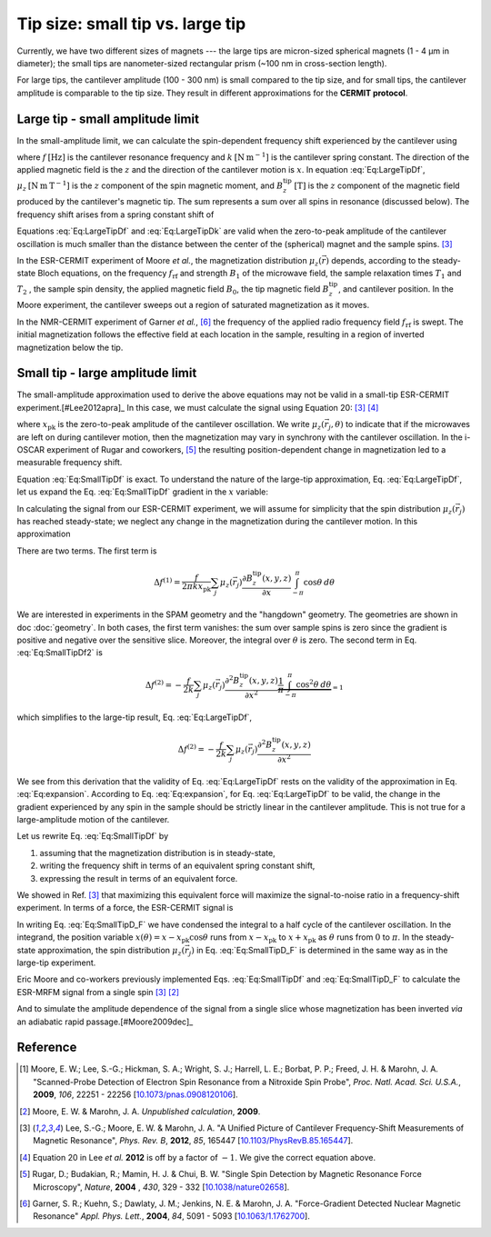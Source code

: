 Tip size: small tip vs. large tip
==================================

Currently, we have two different sizes of magnets --- the large tips
are micron-sized spherical magnets (1 - 4 µm in diameter);
the small tips are nanometer-sized rectangular prism 
(~100 nm in cross-section length).

For large tips, the cantilever amplitude (100 - 300 nm) is small compared to the
tip size, and for small tips, the cantilever amplitude is comparable to
the tip size. They result in different approximations for the **CERMIT protocol**.

Large tip - small amplitude limit
--------------------------------------

In the small-amplitude limit, we can calculate the spin-dependent frequency 
shift experienced by the cantilever using

.. math::
    :label: Eq:LargeTipDf

    \Delta f = - \frac{f}{2 k} \sum_j \mu_z(\vec{r}_j) 
        \frac{\partial^{\, 2} B_z^{\mathrm{tip}}( \vec{r}_j )}{\partial x^2}

where :math:`f \: [\mathrm{Hz}]` is the cantilever resonance frequency and 
:math:`k \: [\mathrm{N} \: \mathrm{m}^{-1}]` is the cantilever spring 
constant. The direction of the applied magnetic field is the :math:`z` and the 
direction of the cantilever motion is :math:`x`. In equation :eq:`Eq:LargeTipDf`, 
:math:`\mu_z \: [\mathrm{N} \: \mathrm{m} \: \mathrm{T}^{-1}]` is the :math:`z`
component of the spin magnetic moment, and :math:`B_z^{\mathrm{tip}} \:
[\mathrm{T}]` is the :math:`z` component of the magnetic field produced by the 
cantilever's magnetic tip. The sum represents a sum over all spins in 
resonance (discussed below). The frequency shift arises from a spring constant 
shift of

.. math::
    :label: Eq:LargeTipDk

    \Delta k = - \sum_j \mu_z(\vec{r}_j) 
        \frac{\partial^{\, 2} B_z^{\mathrm{tip}}( \vec{r}_j )}{\partial x^2}

Equations :eq:`Eq:LargeTipDf` and :eq:`Eq:LargeTipDk` are valid when the 
zero-to-peak amplitude of the cantilever oscillation is much smaller than the 
distance between the center of the (spherical) magnet and the sample spins.
[#Lee2012apra]_

In the ESR-CERMIT experiment of Moore *et al.*, the magnetization distribution 
:math:`\mu_z (\vec{r})` depends, according to the steady-state Bloch 
equations, on the frequency :math:`f_{\mathrm{rf}}` and strength :math:`B_1` 
of the microwave field, the sample relaxation times :math:`T_1` and :math:`T_2`
, the sample spin density, the applied magnetic field :math:`B_0`, the tip 
magnetic field :math:`B_z^{\mathrm{tip}}`, and cantilever position.  In the 
Moore experiment, the cantilever sweeps out a region of saturated 
magnetization as it moves.

In the NMR-CERMIT experiment of Garner *et al.*, [#Garner2004jun]_ 
the frequency of the applied radio frequency field :math:`f_{\mathrm{rf}}` is 
swept. The initial magnetization follows the effective field at each location 
in the sample, resulting in a region of inverted magnetization below the tip.


Small tip - large amplitude limit
----------------------------------

The small-amplitude approximation used to derive the above equations may not 
be valid in a small-tip ESR-CERMIT experiment.[#Lee2012apra]_ In this case, we 
must calculate the signal using Equation 20: [#Lee2012apra]_ [#Lee2012note]_

.. math::
    :label: Eq:SmallTipDf

    \Delta f = \frac{f}{2 \pi k x_{\mathrm{pk}}^2} 
        \sum_j \int_{-\pi}^{\pi} \mu_z(\vec{r}_j,\theta)
            \frac{\partial B_z^{\mathrm{tip}}(x - x_{\mathrm{pk}} 
            \cos{\theta},y,z)}{\partial x}
            x_{\mathrm{pk}} \cos{\theta} d\theta 

where :math:`x_{\mathrm{pk}}` is the zero-to-peak amplitude of the cantilever 
oscillation. We write :math:`\mu_z(\vec{r}_j,\theta)` to indicate that if the 
microwaves are left on during cantilever motion, then the magnetization may 
vary in synchrony with the cantilever oscillation. In the i-OSCAR experiment of 
Rugar and coworkers, [#Rugar2004jul]_ the resulting position-dependent change 
in magnetization led to a measurable frequency shift.

Equation :eq:`Eq:SmallTipDf` is exact.  To understand the nature of the 
large-tip approximation, Eq. :eq:`Eq:LargeTipDf`, let us expand the Eq. 
:eq:`Eq:SmallTipDf` gradient in the :math:`x` variable:

.. math::
    :label: Eq:expansion
    
    \frac{\partial B_z^{\mathrm{tip}}(x - x_{\mathrm{pk}} \cos{\theta},y,z)}
    {\partial x} \approx \frac{\partial B_z^{\mathrm{tip}}(x,y,z)}{\partial x}
    - x_{\mathrm{pk}} \cos{\theta} \frac{\partial^2 B_z^{\mathrm{tip}}(x,y,z)}
    {\partial x^2} + {\cal O}(x_{\mathrm{pk}}^2)

In calculating the signal from our ESR-CERMIT experiment, we will assume for 
simplicity that the spin distribution :math:`\mu_z(\vec{r}_j)` has reached 
steady-state; we neglect any change in the magnetization during the cantilever 
motion. In this approximation

.. math::
    :label: Eq:SmallTipDf2

    \Delta f = \frac{f}{2 \pi k x_{\mathrm{pk}}^2} \sum_j
    \int_{-\pi}^{\pi} 
        \mu_z(\vec{r}_j)
            \left( 
                \frac{\partial B_z^{\mathrm{tip}}(x,y,z)}{\partial x}
                - x_{\mathrm{pk}}                         
                \cos{\theta} \: \frac{\partial^2 
                B_z^{\mathrm{tip}}(x,y,z)}{\partial x^2}         
            \right)
        \: x_{\mathrm{pk}} \cos{\theta}
    \: d\theta

There are two terms. The first term is

.. math::
    \Delta f^{(1)} = \frac{f}{2 \pi k x_{\mathrm{pk}}} \sum_j \mu_z(\vec{r}_j) 
    \frac{\partial B_z^{\mathrm{tip}}(x,y,z)}{\partial x}
    \int_{-\pi}^{\pi} \cos{\theta} \: d\theta 

We are interested in experiments in the SPAM geometry and the 
"hangdown" geometry. The geometries are shown in doc :doc:`geometry`.
In both cases, the first term vanishes: the sum 
over sample spins is zero since the gradient is positive and negative 
over the sensitive slice. Moreover, the integral over :math:`\theta` is zero. 
The second term in Eq. :eq:`Eq:SmallTipDf2` is

.. math::
    \Delta f^{(2)} = - \frac{f}{2 k} \sum_j \mu_z(\vec{r}_j)
    \frac{\partial^2 B_z^{\mathrm{tip}}(x,y,z)}{\partial x^2}
    \underbrace{\frac{1}{\pi} \int_{-\pi}^{\pi} \cos^2{\theta} \:
    d\theta}_{= 1}  

which simplifies to the large-tip result, Eq. :eq:`Eq:LargeTipDf`, 

.. math::
    \Delta f^{(2)} = - \frac{f}{2 k}
    \sum_j \mu_z(\vec{r}_j) \frac{\partial^2 
    B_z^{\mathrm{tip}}(x,y,z)}{\partial x^2}

We see from this derivation that the validity of Eq. :eq:`Eq:LargeTipDf` rests 
on the validity of the approximation in Eq. :eq:`Eq:expansion`.  According to 
Eq. :eq:`Eq:expansion`, for Eq. :eq:`Eq:LargeTipDf` to be valid, the change in 
the gradient experienced by any spin in the sample should be strictly linear 
in the cantilever amplitude.  This is not true for a large-amplitude 
motion of the cantilever.

Let us rewrite Eq. :eq:`Eq:SmallTipDf` by 

1. assuming that the magnetization distribution is in steady-state, 
2. writing the frequency shift in terms of an equivalent spring constant shift,
3. expressing the result in terms of an equivalent force.  

We showed in Ref. [#Lee2012apra]_ that maximizing this equivalent force 
will maximize the signal-to-noise ratio in a frequency-shift experiment. In 
terms of a force, the ESR-CERMIT signal is

.. math::
    :label: Eq:SmallTipD_F
    
    \Delta F = \Delta k \: x_{\mathrm{pk}} = \frac{2}{\pi} \sum_j
    \int_{0}^{\pi} 
        \mu_z(\vec{r}_j)
        \: \frac{\partial B_z^{\mathrm{tip}}(x - x_{\mathrm{pk}}
             \cos{\theta},y,z)}{\partial x}
        \: \cos{\theta}
    \: d\theta

In writing Eq. :eq:`Eq:SmallTipD_F` we have condensed the integral to a half 
cycle of the cantilever oscillation. In the integrand, the position variable 
:math:`x(\theta) = x - x_{\mathrm{pk}} \cos{\theta}` runs from :math:`x - 
x_{\mathrm{pk}}` to :math:`x + x_{\mathrm{pk}}` as :math:`\theta` runs from 
:math:`0` to :math:`\pi`.  In the steady-state approximation, the spin 
distribution :math:`\mu_z(\vec{r}_j)` in Eq. :eq:`Eq:SmallTipD_F` is 
determined in the same way as in the large-tip experiment.

Eric Moore and co-workers previously implemented Eqs. :eq:`Eq:SmallTipDf` and 
:eq:`Eq:SmallTipD_F` to calculate the ESR-MRFM signal from a single spin 
[#Lee2012apra]_ [#Moore2009]_

And to simulate the amplitude dependence of the 
signal from a single slice whose magnetization has been inverted *via* an 
adiabatic rapid passage.[#Moore2009dec]_

Reference
----------

.. [#Moore2009dec] Moore, E. W.; Lee, S.-G.; Hickman, S. A.; Wright, S. J.; 
    Harrell, L. E.; Borbat, P. P.; Freed, J. H. & Marohn, J. A. "Scanned-Probe 
    Detection of Electron Spin Resonance from a Nitroxide Spin Probe", *Proc. 
    Natl. Acad. Sci. U.S.A.*, **2009**, *106*, 22251 - 22256 
    [`10.1073/pnas.0908120106 <http://doi.org/10.1073/pnas.0908120106>`__].

.. [#Moore2009] Moore, E. W. & Marohn, J. A. *Unpublished calculation*, 
    **2009**.

.. [#Lee2012apra] Lee, S.-G.; Moore, E. W. & Marohn, J. A. "A Unified Picture 
    of Cantilever Frequency-Shift Measurements of Magnetic Resonance", 
    *Phys. Rev. B*, **2012**, *85*, 165447 
    [`10.1103/PhysRevB.85.165447 <http://doi.org/10.1103/PhysRevB.85.165447>`__].  

.. [#Lee2012note] Equation 20 in Lee *et al.* **2012** is off by a factor of 
    :math:`-1`.  We give the correct equation above.

.. [#Rugar2004jul] Rugar, D.; Budakian, R.; Mamin, H. J. & Chui, B. W. "Single 
    Spin Detection by Magnetic Resonance Force Microscopy", *Nature*, **2004**
    , *430*, 329 - 332 
    [`10.1038/nature02658 <http://dx.doi.org/10.1038/nature02658>`__].

.. [#Garner2004jun] Garner, S. R.; Kuehn, S.; Dawlaty, J. M.; Jenkins, N. E. &
    Marohn, J. A.  "Force-Gradient Detected Nuclear Magnetic Resonance" *Appl. 
    Phys. Lett.*, **2004**, *84*, 5091 - 5093
    [`10.1063/1.1762700 <http://dx.doi.org/10.1063/1.1762700>`__].
